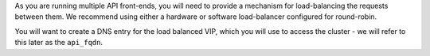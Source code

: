 .. The contents of this file may be included in multiple topics.
.. This file should not be changed in a way that hinders its ability to appear in multiple documentation sets.

As you are running multiple API front-ends, you will need to provide a mechanism for load-balancing the requests between them. We recommend using either a hardware or software load-balancer configured for round-robin.

You will want to create a DNS entry for the load balanced VIP, which you will use to access the cluster - we will refer to this later as the ``api_fqdn``.


